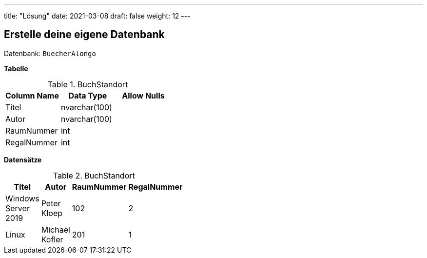 ---
title: "Lösung"
date: 2021-03-08
draft: false
weight: 12
---

== Erstelle deine eigene Datenbank

Datenbank: `BuecherAlongo`

*Tabelle*

.BuchStandort
[%header,format=csv, width=40%]
|===
Column Name,Data Type,Allow Nulls
Titel,nvarchar(100),
Autor,nvarchar(100),
RaumNummer,int,
RegalNummer,int,
|===

*Datensätze*

.BuchStandort
[%header,format=csv, width=35%]
|===
Titel,Autor,RaumNummer,RegalNummer
Windows Server 2019,Peter Kloep,102,2
Linux,Michael Kofler,201,1
|===
